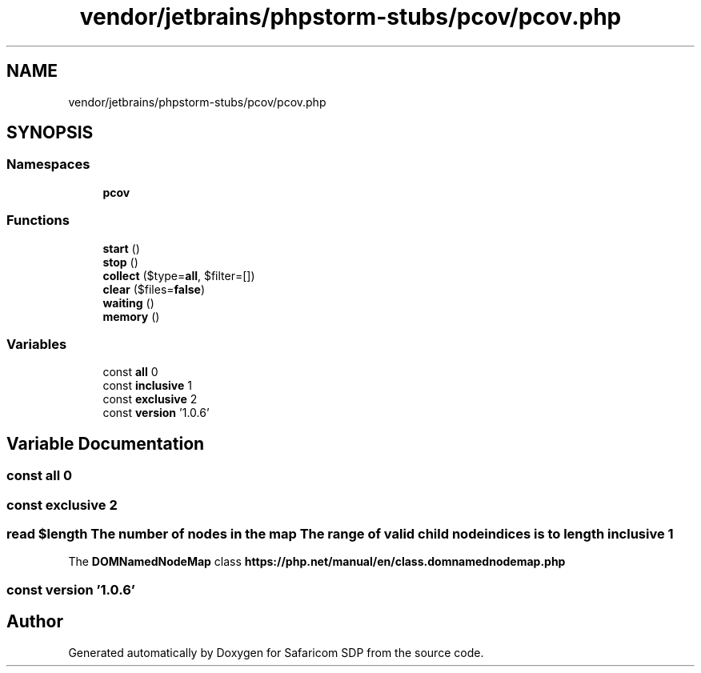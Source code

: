 .TH "vendor/jetbrains/phpstorm-stubs/pcov/pcov.php" 3 "Sat Sep 26 2020" "Safaricom SDP" \" -*- nroff -*-
.ad l
.nh
.SH NAME
vendor/jetbrains/phpstorm-stubs/pcov/pcov.php
.SH SYNOPSIS
.br
.PP
.SS "Namespaces"

.in +1c
.ti -1c
.RI " \fBpcov\fP"
.br
.in -1c
.SS "Functions"

.in +1c
.ti -1c
.RI "\fBstart\fP ()"
.br
.ti -1c
.RI "\fBstop\fP ()"
.br
.ti -1c
.RI "\fBcollect\fP ($type=\fBall\fP, $filter=[])"
.br
.ti -1c
.RI "\fBclear\fP ($files=\fBfalse\fP)"
.br
.ti -1c
.RI "\fBwaiting\fP ()"
.br
.ti -1c
.RI "\fBmemory\fP ()"
.br
.in -1c
.SS "Variables"

.in +1c
.ti -1c
.RI "const \fBall\fP 0"
.br
.ti -1c
.RI "const \fBinclusive\fP 1"
.br
.ti -1c
.RI "const \fBexclusive\fP 2"
.br
.ti -1c
.RI "const \fBversion\fP '1\&.0\&.6'"
.br
.in -1c
.SH "Variable Documentation"
.PP 
.SS "const all 0"

.SS "const exclusive 2"

.SS "read $length The number of nodes in the map The \fBrange\fP of valid child node indices is to length inclusive 1"
The \fBDOMNamedNodeMap\fP class \fBhttps://php\&.net/manual/en/class\&.domnamednodemap\&.php\fP
.SS "const version '1\&.0\&.6'"

.SH "Author"
.PP 
Generated automatically by Doxygen for Safaricom SDP from the source code\&.
